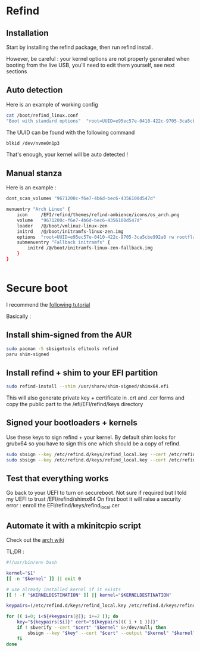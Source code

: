 * Refind
** Installation
Start by installing the refind package, then run refind install.

However, be careful : your kernel options are not properly generated when booting from the
live USB, you'll need  to edit them yourself, see next sections

** Auto detection
Here is an example of working config

#+begin_src bash
cat /boot/refind_linux.conf
"Boot with standard options"  "root=UUID=e95ec57e-0410-422c-9705-3ca5cbe992a0 rw rootflags=subvol=@"

#+end_src

The UUID can be found with the following command

#+begin_src bash
  blkid /dev/nvme0n1p3
#+end_src

That's enough, your kernel will be auto detected !

** Manual stanza

Here is an example :

#+begin_src bash
dont_scan_volumes "9671200c-f6e7-4b6d-bec6-4356100d547d"

menuentry "Arch Linux" {
    icon     /EFI/refind/themes/refind-ambience/icons/os_arch.png
    volume   "9671200c-f6e7-4b6d-bec6-4356100d547d"
    loader   /@/boot/vmlinuz-linux-zen
    initrd   /@/boot/initramfs-linux-zen.img
    options  "root=UUID=e95ec57e-0410-422c-9705-3ca5cbe992a0 rw rootflags=subvol=@"
    submenuentry "Fallback initramfs" {
        initrd /@/boot/initramfs-linux-zen-fallback.img
    }
}


#+end_src

* Secure boot

I recommend the [[https://itsfoss.community/t/setting-up-secure-boot-in-arch-based-distributions/11490][following tutorial]]

Basically :
** Install shim-signed from the AUR

  #+begin_src bash
    sudo pacman -S sbsigntools efitools refind
    paru shim-signed
  #+end_src
** Install refind + shim to your EFI partition

  #+begin_src bash
sudo refind-install --shim /usr/share/shim-signed/shimx64.efi

  #+end_src

This will also generate private key + certificate in .crt and .cer forms and copy the public
part to the /efi/EFI/refind/keys directory

** Signed your bootloaders + kernels
Use these keys to sign refind + your kernel. By default shim looks for grubx64 so you have to sign
this one which should be a copy of refind.

#+begin_src bash
  sudo sbsign --key /etc/refind.d/keys/refind_local.key --cert /etc/refind.d/keys/refind_local.crt --output /efi/EFI/refind/grubx64.efi  /efi/EFI/refind/grubx64.efi
  sudo sbsign --key /etc/refind.d/keys/refind_local.key --cert /etc/refind.d/keys/refind_local.crt --output /boot/vmlinuz-linux-zen  /boot/vmlinuz-linux-zen
  #+end_src

** Test that everything works
Go back to your UEFI to turn on secureboot.
Not sure if required but I told my UEFI to trust /EFI/refind/shimx64
On first boot it will raise a security error : enroll the EFI/refind/keys/refind_local.cer

** Automate it with a mkinitcpio script
Check out the [[https://wiki.archlinux.org/title/Unified_Extensible_Firmware_Interface/Secure_Boot#shim_with_key][arch wiki]]

TL;DR :
#+begin_src bash
#!/usr/bin/env bash

kernel="$1"
[[ -n "$kernel" ]] || exit 0

# use already installed kernel if it exists
[[ ! -f "$KERNELDESTINATION" ]] || kernel="$KERNELDESTINATION"

keypairs=(/etc/refind.d/keys/refind_local.key /etc/refind.d/keys/refind_local.crt)

for (( i=0; i<${#keypairs[@]}; i+=2 )); do
    key="${keypairs[$i]}" cert="${keypairs[(( i + 1 ))]}"
    if ! sbverify --cert "$cert" "$kernel" &>/dev/null; then
        sbsign --key "$key" --cert "$cert" --output "$kernel" "$kernel"
    fi
done

#+end_src
